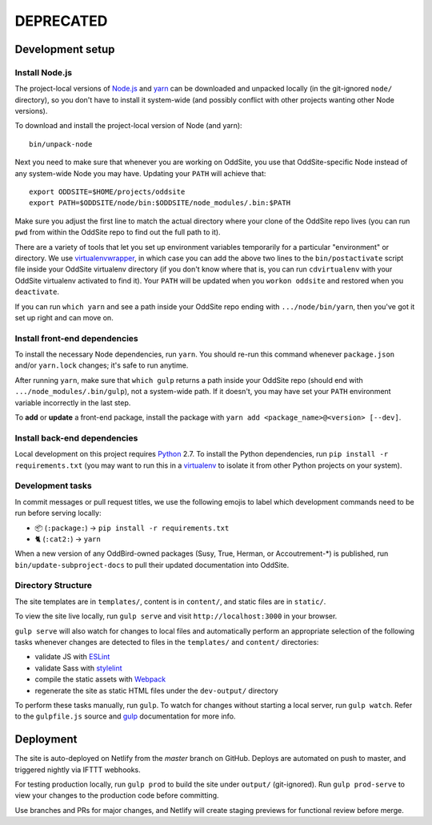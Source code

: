 DEPRECATED
==========


Development setup
-----------------


Install Node.js
~~~~~~~~~~~~~~~

The project-local versions of `Node.js`_ and `yarn`_ can be downloaded and
unpacked locally (in the git-ignored ``node/`` directory), so you don't have to
install it system-wide (and possibly conflict with other projects wanting other
Node versions).

To download and install the project-local version of Node (and yarn)::

    bin/unpack-node

Next you need to make sure that whenever you are working on OddSite, you use
that OddSite-specific Node instead of any system-wide Node you may have.
Updating your ``PATH`` will achieve that::

    export ODDSITE=$HOME/projects/oddsite
    export PATH=$ODDSITE/node/bin:$ODDSITE/node_modules/.bin:$PATH

Make sure you adjust the first line to match the actual directory where your
clone of the OddSite repo lives (you can run ``pwd`` from within the OddSite
repo to find out the full path to it).

There are a variety of tools that let you set up environment variables
temporarily for a particular "environment" or directory. We use
`virtualenvwrapper`_, in which case you can add the above two lines to the
``bin/postactivate`` script file inside your OddSite virtualenv directory (if
you don't know where that is, you can run ``cdvirtualenv`` with your OddSite
virtualenv activated to find it). Your ``PATH`` will be updated when you
``workon oddsite`` and restored when you ``deactivate``.

If you can run ``which yarn`` and see a path inside your OddSite repo ending
with ``.../node/bin/yarn``, then you've got it set up right and can move on.


Install front-end dependencies
~~~~~~~~~~~~~~~~~~~~~~~~~~~~~~

To install the necessary Node dependencies, run ``yarn``. You should re-run
this command whenever ``package.json`` and/or ``yarn.lock`` changes; it's safe
to run anytime.

After running ``yarn``, make sure that ``which gulp`` returns a path inside
your OddSite repo (should end with ``.../node_modules/.bin/gulp``), not a
system-wide path. If it doesn't, you may have set your ``PATH`` environment
variable incorrectly in the last step.

To **add** or **update** a front-end package, install the package with ``yarn
add <package_name>@<version> [--dev]``.


Install back-end dependencies
~~~~~~~~~~~~~~~~~~~~~~~~~~~~~

Local development on this project requires `Python`_ 2.7. To install the Python
dependencies, run ``pip install -r requirements.txt`` (you may want to run this
in a `virtualenv`_ to isolate it from other Python projects on your system).


Development tasks
~~~~~~~~~~~~~~~~~

In commit messages or pull request titles, we use the following emojis to label
which development commands need to be run before serving locally:

- 📦 (``:package:``) -> ``pip install -r requirements.txt``
- 🐈 (``:cat2:``) -> ``yarn``

When a new version of any OddBird-owned packages (Susy, True, Herman, or
Accoutrement-*) is published, run ``bin/update-subproject-docs`` to pull their
updated documentation into OddSite.


Directory Structure
~~~~~~~~~~~~~~~~~~~

The site templates are in ``templates/``, content is in ``content/``, and
static files are in ``static/``.

To view the site live locally, run ``gulp serve`` and visit
``http://localhost:3000`` in your browser.

``gulp serve`` will also watch for changes to local files and automatically
perform an appropriate selection of the following tasks whenever changes are
detected to files in the ``templates/`` and ``content/`` directories:

* validate JS with `ESLint`_
* validate Sass with `stylelint`_
* compile the static assets with `Webpack`_
* regenerate the site as static HTML files under the ``dev-output/`` directory

To perform these tasks manually, run ``gulp``. To watch for changes without
starting a local server, run ``gulp watch``. Refer to the ``gulpfile.js``
source and `gulp`_ documentation for more info.

.. _Node.js: http://nodejs.org
.. _yarn: https://yarnpkg.com/
.. _virtualenvwrapper: http://virtualenvwrapper.readthedocs.org/en/latest/
.. _Python: https://www.python.org/
.. _virtualenv: http://www.virtualenv.org
.. _ESLint: http://eslint.org/
.. _stylelint: https://stylelint.io/
.. _Webpack: http://webpack.github.io/
.. _gulp: http://gulpjs.com/


Deployment
----------

The site is auto-deployed on Netlify from the `master` branch on GitHub. Deploys
are automated on push to master, and triggered nightly via IFTTT webhooks.

For testing production locally, run ``gulp prod`` to build the site under
``output/`` (git-ignored). Run ``gulp prod-serve`` to view your changes to the
production code before committing.

Use branches and PRs for major changes, and Netlify will create staging previews
for functional review before merge.
